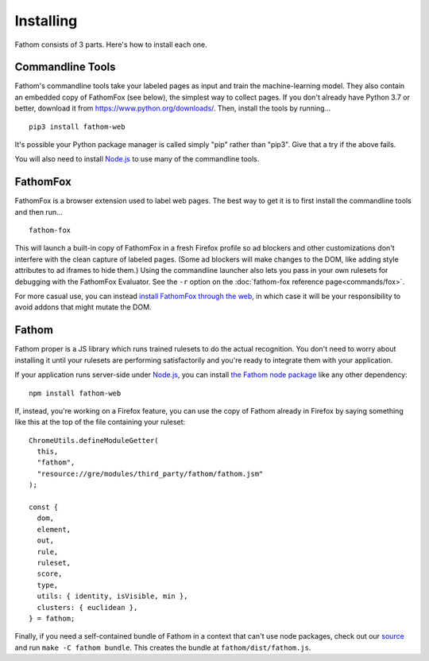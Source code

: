 ==========
Installing
==========

Fathom consists of 3 parts. Here's how to install each one.

.. _fathomfox-installation:

Commandline Tools
=================

Fathom's commandline tools take your labeled pages as input and train the machine-learning model. They also contain an embedded copy of FathomFox (see below), the simplest way to collect pages. If you don't already have Python 3.7 or better, download it from https://www.python.org/downloads/. Then, install the tools by running... ::

    pip3 install fathom-web

It's possible your Python package manager is called simply "pip" rather than "pip3". Give that a try if the above fails.

You will also need to install `Node.js <https://nodejs.org/en/>`_ to use many of the commandline tools.

FathomFox
=========

FathomFox is a browser extension used to label web pages. The best way to get it is to first install the commandline tools and then run… ::

    fathom-fox

This will launch a built-in copy of FathomFox in a fresh Firefox profile so ad blockers and other customizations don't interfere with the clean capture of labeled pages. (Some ad blockers will make changes to the DOM, like adding style attributes to ad iframes to hide them.) Using the commandline launcher also lets you pass in your own rulesets for debugging with the FathomFox Evaluator. See the ``-r`` option on the :doc:`fathom-fox reference page<commands/fox>`.

For more casual use, you can instead `install FathomFox through the web <https://addons.mozilla.org/en-US/firefox/addon/fathomfox/>`_, in which case it will be your responsibility to avoid addons that might mutate the DOM.

Fathom
======

Fathom proper is a JS library which runs trained rulesets to do the actual recognition. You don't need to worry about installing it until your rulesets are performing satisfactorily and you're ready to integrate them with your application.

If your application runs server-side under `Node.js <https://nodejs.org/en/>`_, you can install `the Fathom node package <https://www.npmjs.com/package/fathom-web>`_ like any other dependency::

    npm install fathom-web

If, instead, you're working on a Firefox feature, you can use the copy of Fathom already in Firefox by saying something like this at the top of the file containing your ruleset::

    ChromeUtils.defineModuleGetter(
      this,
      "fathom",
      "resource://gre/modules/third_party/fathom/fathom.jsm"
    );

    const {
      dom,
      element,
      out,
      rule,
      ruleset,
      score,
      type,
      utils: { identity, isVisible, min },
      clusters: { euclidean },
    } = fathom;

Finally, if you need a self-contained bundle of Fathom in a context that can't use node packages, check out our `source <https://github.com/mozilla/fathom>`_ and run ``make -C fathom bundle``. This creates the bundle at ``fathom/dist/fathom.js``.
